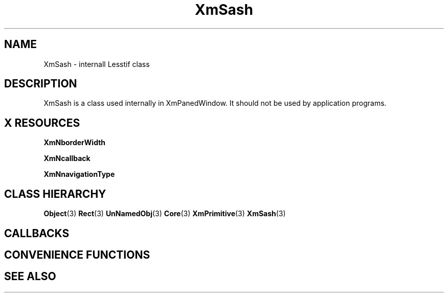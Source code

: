 '\" t
.\" $Header: /cvsroot/lesstif/lesstif/doc/lessdox/widgets/XmSash.3,v 1.5 2009/04/29 12:23:30 paulgevers Exp $
.\"
.\" Copyright (C) 1997-1998 Free Software Foundation, Inc.
.\" 
.\" This file is part of the GNU LessTif Library.
.\" This library is free software; you can redistribute it and/or
.\" modify it under the terms of the GNU Library General Public
.\" License as published by the Free Software Foundation; either
.\" version 2 of the License, or (at your option) any later version.
.\" 
.\" This library is distributed in the hope that it will be useful,
.\" but WITHOUT ANY WARRANTY; without even the implied warranty of
.\" MERCHANTABILITY or FITNESS FOR A PARTICULAR PURPOSE.  See the GNU
.\" Library General Public License for more details.
.\" 
.\" You should have received a copy of the GNU Library General Public
.\" License along with this library; if not, write to the Free
.\" Software Foundation, Inc., 675 Mass Ave, Cambridge, MA 02139, USA.
.\" 
.TH XmSash 3 "April 1998" "LessTif Project" "LessTif Manuals"
.SH NAME
XmSash \- internall Lesstif class
.SH DESCRIPTION
XmSash is a class used internally in XmPanedWindow.
It should not be used by application programs.
.SH X RESOURCES
.TS
tab(;);
l l l l l.
Name;Class;Type;Default;Access
_
XmNborderWidth;XmCBorderWidth;HorizontalDimension;NULL;CSG
XmNcallback;XmCCallback;Callback;NULL;CSG
XmNnavigationType;XmCNavigationType;NavigationType;NULL;CSG
.TE
.PP
.BR XmNborderWidth
.PP
.BR XmNcallback
.PP
.BR XmNnavigationType
.PP
.SH CLASS HIERARCHY
.BR Object (3)
.BR Rect (3)
.BR UnNamedObj (3)
.BR Core (3)
.BR XmPrimitive (3)
.BR XmSash (3)
.SH CALLBACKS
.SH CONVENIENCE FUNCTIONS
.SH SEE ALSO
